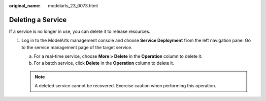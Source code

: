 :original_name: modelarts_23_0073.html

.. _modelarts_23_0073:

Deleting a Service
==================

If a service is no longer in use, you can delete it to release resources.

#. Log in to the ModelArts management console and choose **Service Deployment** from the left navigation pane. Go to the service management page of the target service.

   a. For a real-time service, choose **More > Delete** in the **Operation** column to delete it.
   b. For a batch service, click **Delete** in the **Operation** column to delete it.

   .. note::

      A deleted service cannot be recovered. Exercise caution when performing this operation.
